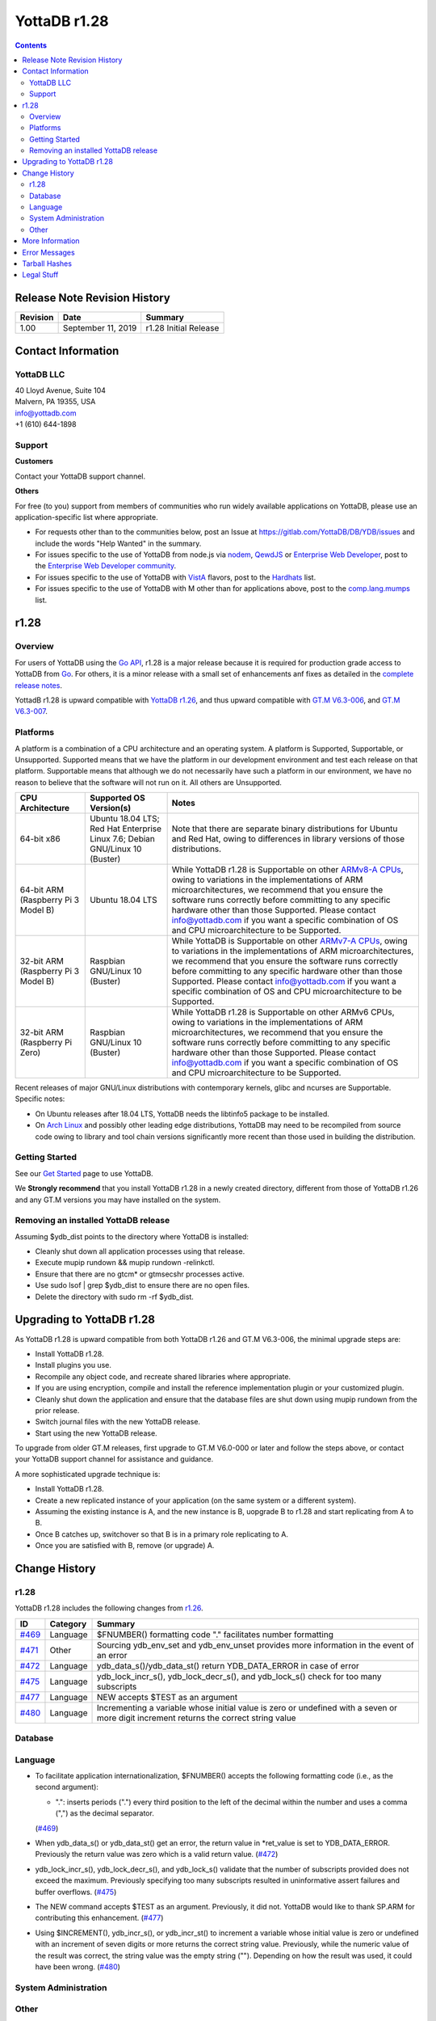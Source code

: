 
=================
YottaDB r1.28
=================

.. contents::
   :depth: 2

------------------------------
Release Note Revision History
------------------------------

+-------------------------------+---------------------------------------+----------------------------------------------------------------------+
| Revision                      | Date                                  | Summary                                                              |
+===============================+=======================================+======================================================================+
| 1.00                          | September 11, 2019                    | r1.28 Initial Release                                                |
+-------------------------------+---------------------------------------+----------------------------------------------------------------------+

-----------------------------
Contact Information
-----------------------------

++++++++++++
YottaDB LLC
++++++++++++

| 40 Lloyd Avenue, Suite 104
| Malvern, PA 19355, USA
| info@yottadb.com
| +1 (610) 644-1898

++++++++++++
Support
++++++++++++

**Customers**

Contact your YottaDB support channel.

**Others**

For free (to you) support from members of communities who run widely available applications on YottaDB, please use an application-specific list where appropriate.

* For requests other than to the communities below, post an Issue at `https://gitlab.com/YottaDB/DB/YDB/issues <https://gitlab.com/YottaDB/DB/YDB/issues>`_ and include the words "Help Wanted" in the summary.
  
* For issues specific to the use of YottaDB from node.js via `nodem <https://github.com/dlwicksell/nodem>`_, `QewdJS <http://qewdjs.com/>`_ or `Enterprise Web Developer <http://ewdjs.com/>`_, post to the `Enterprise Web Developer community <http://groups.google.com/group/enterprise-web-developer-community>`_.

* For issues specific to the use of YottaDB with `VistA <https://en.wikipedia.org/wiki/VistA>`_ flavors, post to the `Hardhats <http://groups.google.com/group/hardhats>`_ list.

* For issues specific to the use of YottaDB with M other than for applications above, post to the `comp.lang.mumps <http://groups.google.com/group/comp.lang.mumps>`_ list.

----------------------
r1.28
----------------------

+++++++++++++
Overview
+++++++++++++

For users of YottaDB using the `Go API <https://docs.yottadb.com/MultiLangProgGuide/goprogram.html>`_, r1.28 is a major release because it is required for production grade access to YottaDB from `Go <https://golang.org>`_. For others, it is a minor release with a small set of enhancements anf fixes as detailed in the `complete release notes <https://gitlab.com/YottaDB/DB/YDB/-/tags/r1.28>`_.

YottadB r1.28 is upward compatible with `YottaDB r1.26 <https://gitlab.com/YottaDB/DB/YDB/-/tags/r1.26>`_, and thus upward compatible with `GT.M V6.3-006 <http://tinco.pair.com/bhaskar/gtm/doc/articles/GTM_V6.3-006_Release_Notes.html>`_, and `GT.M V6.3-007 <http://tinco.pair.com/bhaskar/gtm/doc/articles/GTM_V6.3-007_Release_Notes.html>`_.


++++++++++++++++++++++
Platforms
++++++++++++++++++++++

A platform is a combination of a CPU architecture and an operating system. A platform is Supported, Supportable, or Unsupported. Supported means that we have the platform in our development environment and test each release on that platform. Supportable means that although we do not necessarily have such a platform in our environment, we have no reason to believe that the software will not run on it. All others are Unsupported.

+---------------------------------------------------------+----------------------------------------------------+-------------------------------------------------------------------------------------+
| CPU Architecture                                        | Supported OS Version(s)                            | Notes                                                                               |
+=========================================================+====================================================+=====================================================================================+
| 64-bit x86                                              | Ubuntu 18.04 LTS; Red Hat Enterprise Linux 7.6;    | Note that there are separate binary distributions for Ubuntu and Red Hat, owing to  |
|                                                         | Debian GNU/Linux 10 (Buster)                       | differences in library versions of those distributions.                             |
+---------------------------------------------------------+----------------------------------------------------+-------------------------------------------------------------------------------------+
| 64-bit ARM (Raspberry Pi 3 Model B)                     | Ubuntu 18.04 LTS                                   | While YottaDB r1.28 is Supportable on other                                         |
|                                                         |                                                    | `ARMv8-A CPUs <https://en.wikipedia.org/wiki/Comparison_of_ARMv8-A_cores>`_,        |
|                                                         |                                                    | owing to variations in the implementations of ARM microarchitectures, we recommend  |
|                                                         |                                                    | that you ensure the software runs correctly before committing to any specific       |
|                                                         |                                                    | hardware other than those Supported. Please contact info@yottadb.com if you want a  |
|                                                         |                                                    | specific combination of OS and CPU microarchitecture to be Supported.               |
+---------------------------------------------------------+----------------------------------------------------+-------------------------------------------------------------------------------------+
| 32-bit ARM (Raspberry Pi 3 Model B)                     | Raspbian GNU/Linux 10 (Buster)                     | While YottaDB is Supportable on other                                               |
|                                                         |                                                    | `ARMv7-A CPUs <https://en.wikipedia.org/wiki/Comparison_of_ARMv7-A_cores>`_,        |
|                                                         |                                                    | owing to variations in the implementations of ARM microarchitectures, we recommend  |
|                                                         |                                                    | that you ensure the software runs correctly before committing to any specific       |
|                                                         |                                                    | hardware other than those Supported. Please contact info@yottadb.com if you want a  |
|                                                         |                                                    | specific combination of OS and CPU microarchitecture to be Supported.               |
+---------------------------------------------------------+----------------------------------------------------+-------------------------------------------------------------------------------------+
| 32-bit ARM (Raspberry Pi Zero)                          | Raspbian GNU/Linux 10 (Buster)                     | While YottaDB r1.28 is Supportable on other ARMv6 CPUs, owing to variations in the  |
|                                                         |                                                    | implementations of ARM microarchitectures, we recommend that you ensure the software|
|                                                         |                                                    | runs correctly before committing to any specific hardware other than those          |
|                                                         |                                                    | Supported. Please contact info@yottadb.com if you want a specific combination of OS |
|                                                         |                                                    | and CPU microarchitecture to be Supported.                                          |
+---------------------------------------------------------+----------------------------------------------------+-------------------------------------------------------------------------------------+

Recent releases of major GNU/Linux distributions with contemporary kernels, glibc and ncurses are Supportable. Specific notes:

- On Ubuntu releases after 18.04 LTS, YottaDB needs the libtinfo5 package to be installed.
- On `Arch Linux <https://www.archlinux.org/>`_ and possibly other leading edge distributions, YottaDB may need to be recompiled from source code owing to library and tool chain versions significantly more recent than those used in building the distribution.

+++++++++++++++
Getting Started
+++++++++++++++

See our `Get Started <https://yottadb.com/product/get-started/>`_ page to use YottaDB.

We **Strongly recommend** that you install YottaDB r1.28 in a newly created directory, different from those of YottaDB r1.26 and any GT.M versions you may have installed on the system.

+++++++++++++++++++++++++++++++++++++
Removing an installed YottaDB release
+++++++++++++++++++++++++++++++++++++

Assuming $ydb_dist points to the directory where YottaDB is installed:

* Cleanly shut down all application processes using that release.
* Execute mupip rundown && mupip rundown -relinkctl.
* Ensure that there are no gtcm* or gtmsecshr processes active.
* Use sudo lsof | grep $ydb_dist to ensure there are no open files.
* Delete the directory with sudo rm -rf $ydb_dist.

----------------------------
Upgrading to YottaDB r1.28
----------------------------

As YottaDB r1.28 is upward compatible from both YottaDB r1.26 and GT.M V6.3-006, the minimal upgrade steps are:

* Install YottaDB r1.28.
* Install plugins you use.
* Recompile any object code, and recreate shared libraries where appropriate.
* If you are using encryption, compile and install the reference implementation plugin or your customized plugin.
* Cleanly shut down the application and ensure that the database files are shut down using mupip rundown from the prior release.
* Switch journal files with the new YottaDB release.
* Start using the new YottaDB release.

To upgrade from older GT.M releases, first upgrade to GT.M V6.0-000 or later and follow the steps above, or contact your YottaDB support channel for assistance and guidance.

A more sophisticated upgrade technique is:

* Install YottaDB r1.28.
* Create a new replicated instance of your application (on the same system or a different system).
* Assuming the existing instance is A, and the new instance is B, uopgrade B to r1.28 and start replicating from A to B.
* Once B catches up, switchover so that B is in a primary role replicating to A.
* Once you are satisfied with B, remove (or upgrade) A.

------------------------
Change History
------------------------

++++++++++++++
r1.28
++++++++++++++

YottaDB r1.28 includes the following changes from `r1.26 <https://gitlab.com/YottaDB/DB/YDB/-/tags/r1.26>`_.

+-------------------------------------------------------------------------+-------------------+-------------------------------------------------------------------------------------------+
| ID                                                                      | Category          | Summary                                                                                   |
+=========================================================================+===================+===========================================================================================+
| `#469 <https://gitlab.com/YottaDB/DB/YDB/issues/469>`_                  | Language          | $FNUMBER() formatting code "." facilitates number formatting                              |
+-------------------------------------------------------------------------+-------------------+-------------------------------------------------------------------------------------------+
| `#471 <https://gitlab.com/YottaDB/DB/YDB/issues/471>`_                  | Other             | Sourcing ydb_env_set and ydb_env_unset provides more information in the event of an error |
+-------------------------------------------------------------------------+-------------------+-------------------------------------------------------------------------------------------+
| `#472 <https://gitlab.com/YottaDB/DB/YDB/issues/472>`_                  | Language          | ydb_data_s()/ydb_data_st() return YDB_DATA_ERROR in case of error                         |
+-------------------------------------------------------------------------+-------------------+-------------------------------------------------------------------------------------------+
| `#475 <https://gitlab.com/YottaDB/DB/YDB/issues/475>`_                  | Language          | ydb_lock_incr_s(), ydb_lock_decr_s(), and ydb_lock_s() check for too many subscripts      |
+-------------------------------------------------------------------------+-------------------+-------------------------------------------------------------------------------------------+
| `#477 <https://gitlab.com/YottaDB/DB/YDB/issues/477>`_                  | Language          | NEW accepts $TEST as an argument                                                          |
+-------------------------------------------------------------------------+-------------------+-------------------------------------------------------------------------------------------+
| `#480 <https://gitlab.com/YottaDB/DB/YDB/issues/480>`_                  | Language          | Incrementing a variable whose initial value is zero or undefined with a seven or more     |
|                                                                         |                   | digit increment returns the correct string value                                          |
+-------------------------------------------------------------------------+-------------------+-------------------------------------------------------------------------------------------+

++++++++++++
Database
++++++++++++

+++++++++++
Language
+++++++++++

* To facilitate application internationalization, $FNUMBER() accepts the following formatting code (i.e., as the second argument):

  * ".": inserts periods (".") every third position to the left of the decimal within the number and uses a comma (",") as the decimal separator.

  (`#469 <https://gitlab.com/YottaDB/DB/YDB/issues/469>`_)

* When ydb_data_s() or ydb_data_st() get an error, the return value in \*ret_value is set to YDB_DATA_ERROR. Previously the return value was zero which is a valid return value. (`#472 <https://gitlab.com/YottaDB/DB/YDB/issues/472>`_)

* ydb_lock_incr_s(), ydb_lock_decr_s(), and ydb_lock_s() validate that the number of subscripts provided does not exceed the maximum.
  Previously specifying too many subscripts resulted in uninformative assert failures and buffer overflows. (`#475 <https://gitlab.com/YottaDB/DB/YDB/issues/475>`_)

* The NEW command accepts $TEST as an argument. Previously, it did not. YottaDB would like to thank SP.ARM for contributing this enhancement. (`#477 <https://gitlab.com/YottaDB/DB/YDB/issues/477>`_)

* Using $INCREMENT(), ydb_incr_s(), or ydb_incr_st() to increment a variable whose initial value is zero or undefined with an
  increment of seven digits or more returns the correct string value. Previously, while the numeric value of the result was correct,
  the string value was the empty string (""). Depending on how the result was used, it could have been wrong.
  (`#480 <https://gitlab.com/YottaDB/DB/YDB/issues/480>`_)

++++++++++++++++++++++++++++++++
System Administration
++++++++++++++++++++++++++++++++

+++++++++++
Other
+++++++++++

* With the %YDBENV program (invoked while sourcing the ydb_env_set and ydb_env_unset files), the error output includes the
  output of ZSHOW "*" in addition to the single line error message. Previously, it was only the single line error message,
  which provided less information when troubleshooting. (`#471 <https://gitlab.com/YottaDB/DB/YDB/issues/471>`_)

------------------------
More Information
------------------------

-------------------------
Error Messages
-------------------------

------------------------
Tarball Hashes
------------------------

+----------------------------------------------------------------------------------------------+------------------------------------------------+
| sha256sum                                                                                    | File                                           |
+==============================================================================================+================================================+
| 3f1968f882e6f54f89a12b3eb8a4bbf6d769e5fe46c69272fcddc93cb0e102d3                             | yottadb_r128_debian10_x8664_pro.tgz            |
+----------------------------------------------------------------------------------------------+------------------------------------------------+
| 6a44f544dfa3b753bee7f13480699cc5b6f5aa108af06f99d872bd6f50c9f078                             | yottadb_r128_linux_aarch64_pro.tgz             |
+----------------------------------------------------------------------------------------------+------------------------------------------------+
| 4c04380fd35f15a1fc1669e9d0519d770b834f2335db4a3b2250611bf99f43ef                             | yottadb_r128_linux_armv6l_pro.tgz              |
+----------------------------------------------------------------------------------------------+------------------------------------------------+
| 6c8e61c37d63eae071f2e8a2d57f232237dff7f9e19f286c125e4faab7b01243                             | yottadb_r128_linux_armv7l_pro.tgz              |
+----------------------------------------------------------------------------------------------+------------------------------------------------+
| f5df150d7659fc4b050b89cbc2e9f6a01e117ed1b5e1ccb133b9ebb70d9d40d3                             | yottadb_r128_linux_x8664_pro.tgz               |
+----------------------------------------------------------------------------------------------+------------------------------------------------+
| 6200c81f349cf9c4e7ee5120530248bcdffff611621416d57b3cd8f9693c29c2                             | yottadb_r128_rhel7_x8664_pro.tgz               |
+----------------------------------------------------------------------------------------------+------------------------------------------------+

-------------------------
Legal Stuff
-------------------------

Copyright © 2019 YottaDB LLC

Permission is granted to copy, distribute and/or modify this document under the terms of the `GNU Free Documentation License, Version 1.3 <http://www.gnu.org/licenses/fdl.txt>`_ or any later version published by the Free Software Foundation; with no Invariant Sections, no Front-Cover Texts and no Back-Cover Texts.

YottaDB® and Octo® are registered trademarks of YottaDB LLC.
GT.M™ is a trademark of Fidelity National Information Services, Inc.
Other trademarks belong to their respective owners.

This document contains a description of YottaDB and the operating instructions pertaining to the various functions that comprise the software. This document does not contain any commitment of YottaDB LLC. YottaDB LLC believes the information in this publication is accurate as of its publication date; such information is subject to change without notice. YottaDB LLC is not responsible for any errors or defects.
